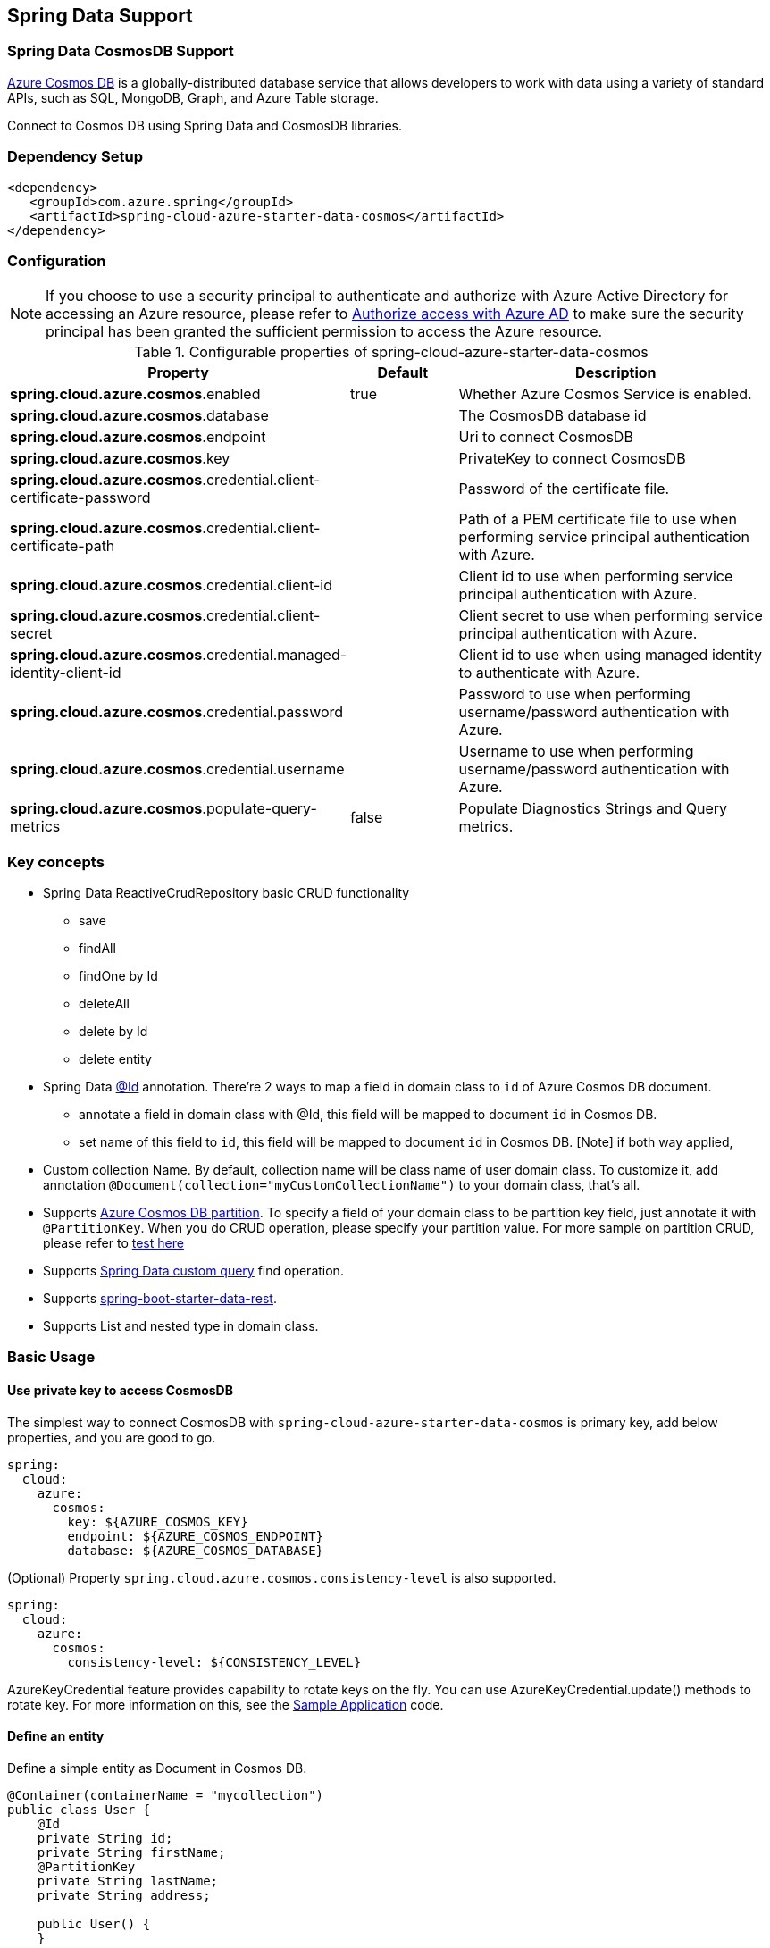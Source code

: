 == Spring Data Support

=== Spring Data CosmosDB Support

link:https://azure.microsoft.com/services/cosmos-db/[Azure Cosmos DB] is a globally-distributed database service that allows developers to work with data using a variety of standard APIs, such as SQL, MongoDB, Graph, and Azure Table storage.

Connect to Cosmos DB using Spring Data and CosmosDB libraries.

=== Dependency Setup

[source,xml]
----
<dependency>
   <groupId>com.azure.spring</groupId>
   <artifactId>spring-cloud-azure-starter-data-cosmos</artifactId>
</dependency>
----


=== Configuration

NOTE: If you choose to use a security principal to authenticate and authorize with Azure Active Directory for accessing an Azure resource, please refer to link:index.html#authorize-access-with-azure-active-directory[Authorize access with Azure AD] to make sure the security principal has been granted the sufficient permission to access the Azure resource.

.Configurable properties of spring-cloud-azure-starter-data-cosmos
[cols="2,1,3", options="header"]
|===
|Property | Default | Description

|*spring.cloud.azure.cosmos*.enabled
|true
|Whether Azure Cosmos Service is enabled.

|*spring.cloud.azure.cosmos*.database
|  
|The CosmosDB database id 

|*spring.cloud.azure.cosmos*.endpoint
|  
|Uri to connect CosmosDB 

|*spring.cloud.azure.cosmos*.key
|  
|PrivateKey to connect CosmosDB 

|*spring.cloud.azure.cosmos*.credential.client-certificate-password
|
|Password of the certificate file. 

|*spring.cloud.azure.cosmos*.credential.client-certificate-path
|  
|Path of a PEM certificate file to use when performing service principal authentication with Azure. 

|*spring.cloud.azure.cosmos*.credential.client-id
|  
|Client id to use when performing service principal authentication with Azure. 

|*spring.cloud.azure.cosmos*.credential.client-secret
|  
|Client secret to use when performing service principal authentication with Azure. 

|*spring.cloud.azure.cosmos*.credential.managed-identity-client-id
|  
|Client id to use when using managed identity to authenticate with Azure. 

|*spring.cloud.azure.cosmos*.credential.password
|  
|Password to use when performing username/password authentication with Azure. 

|*spring.cloud.azure.cosmos*.credential.username
|  
|Username to use when performing username/password authentication with Azure. 

|*spring.cloud.azure.cosmos*.populate-query-metrics
|false  
|Populate Diagnostics Strings and Query metrics.
|===


=== Key concepts
* Spring Data ReactiveCrudRepository basic CRUD functionality
  ** save
  ** findAll
  ** findOne by Id
  ** deleteAll
  ** delete by Id
  ** delete entity
* Spring Data link:https://github.com/spring-projects/spring-data-commons/blob/db62390de90c93a78743c97cc2cc9ccd964994a5/src/main/java/org/springframework/data/annotation/Id.java[@Id] annotation.
  There're 2 ways to map a field in domain class to `id` of Azure Cosmos DB document.
  ** annotate a field in domain class with @Id, this field will be mapped to document `id` in Cosmos DB. 
  ** set name of this field to `id`, this field will be mapped to document `id` in Cosmos DB.
    [Note] if both way applied,    
* Custom collection Name.
   By default, collection name will be class name of user domain class. To customize it, add annotation `@Document(collection="myCustomCollectionName")` to your domain class, that's all.
* Supports link:https://docs.microsoft.com/azure/cosmos-db/partitioning-overview[Azure Cosmos DB partition]. To specify a field of your domain class to be partition key field, just annotate it with `@PartitionKey`. When you do CRUD operation, please specify your partition value. For more sample on partition CRUD, please refer to link:https://github.com/Azure/azure-sdk-for-java/blob/main/sdk/cosmos/azure-spring-data-cosmos-test/src/test/java/com/azure/spring/data/cosmos/repository/integration/AddressRepositoryIT.java[test here]
* Supports link:https://docs.spring.io/spring-data/commons/docs/current/reference/html/#repositories.query-methods.details[Spring Data custom query] find operation.
* Supports link:https://spring.io/projects/spring-data-rest[spring-boot-starter-data-rest].
* Supports List and nested type in domain class.


=== Basic Usage

==== Use private key to access CosmosDB
The simplest way to connect CosmosDB with `spring-cloud-azure-starter-data-cosmos` is primary key, add below properties, and you are good to go.

[source,yaml]
----
spring:
  cloud:
    azure:
      cosmos:
        key: ${AZURE_COSMOS_KEY}
        endpoint: ${AZURE_COSMOS_ENDPOINT}
        database: ${AZURE_COSMOS_DATABASE}
----


(Optional) Property `spring.cloud.azure.cosmos.consistency-level` is also supported.
----
spring:
  cloud:
    azure:
      cosmos:
        consistency-level: ${CONSISTENCY_LEVEL}
----

AzureKeyCredential feature provides capability to rotate keys on the fly. You can use AzureKeyCredential.update() methods to rotate key. 
For more information on this, see the link:https://github.com/Azure/azure-sdk-for-java/blob/main/sdk/cosmos/azure-spring-data-cosmos/src/samples/java/com/azure/spring/data/cosmos/SampleApplication.java[Sample Application] code.

==== Define an entity
Define a simple entity as Document in Cosmos DB.
----
@Container(containerName = "mycollection")
public class User {
    @Id
    private String id;
    private String firstName;
    @PartitionKey
    private String lastName;
    private String address;

    public User() {
    }

    public User(String id, String firstName, String lastName, String address) {
        this.id = id;
        this.firstName = firstName;
        this.lastName = lastName;
        this.address = address;
    }

    public String getId() {
        return id;
    }

    public void setId(String id) {
        this.id = id;
    }

    public String getFirstName() {
        return firstName;
    }

    public void setFirstName(String firstName) {
        this.firstName = firstName;
    }

    public String getLastName() {
        return lastName;
    }

    public void setLastName(String lastName) {
        this.lastName = lastName;
    }

    public String getAddress() {
        return address;
    }

    public void setAddress(String address) {
        this.address = address;
    }

    @Override
    public String toString() {
        return String.format("%s %s, %s", firstName, lastName, address);
    }
}
----

`id`` field will be used as document `id`` in Azure Cosmos DB. Or you can annotate any field with `@Id to map it to document `id`.

Annotation `@Container(containerName = "mycollection")` is used to specify the collection name of your document in Azure Cosmos DB.

==== Create repositories
Extends ReactiveCosmosRepository interface, which provides Spring Data repository support.

----
@Repository
public interface UserRepository extends ReactiveCosmosRepository<User, String> {

    Flux<User> findByFirstName(String firstName);
}
----

So far ReactiveCosmosRepository provides basic save, delete and find operations. More operations will be supported later.

==== Create an Application class
Here create an application class with all the components

----
@SpringBootApplication
public class CosmosSampleApplication implements CommandLineRunner {

   private static final Logger LOGGER = LoggerFactory.getLogger(CosmosSampleApplication.class);

	@Autowired
	private UserRepository repository;

	@Autowired
	private CosmosProperties properties;

	public static void main(String[] args) {
		SpringApplication.run(CosmosSampleApplication.class, args);
	}

	public void run(String... var1) {
		final User testUser = new User("testId", "testFirstName",
				"testLastName", "test address line one");

		// Save the User class to Azure Cosmos DB database.
		final Mono<User> saveUserMono = repository.save(testUser);

		final Flux<User> firstNameUserFlux = repository.findByFirstName("testFirstName");

		//  Nothing happens until we subscribe to these Monos.
		//  findById will not return the user as user is not present.
		final Mono<User> findByIdMono = repository.findById(testUser.getId());
		final User findByIdUser = findByIdMono.block();
		Assert.isNull(findByIdUser, "User must be null");

		final User savedUser = saveUserMono.block();
		Assert.state(savedUser != null, "Saved user must not be null");
		Assert.state(savedUser.getFirstName().equals(testUser.getFirstName()),
				"Saved user first name doesn't match");

		firstNameUserFlux.collectList().block();

		final Optional<User> optionalUserResult = repository.findById(testUser.getId()).blockOptional();
		Assert.isTrue(optionalUserResult.isPresent(), "Cannot find user.");

		final User result = optionalUserResult.get();
		Assert.state(result.getFirstName().equals(testUser.getFirstName()),
				"query result firstName doesn't match!");
		Assert.state(result.getLastName().equals(testUser.getLastName()),
				"query result lastName doesn't match!");
		LOGGER.info("findOne in User collection get result: {}", result.toString());

	}

	@PostConstruct
	public void setup() {
		// For this example, remove all of the existing records.
		this.repository.deleteAll().block();
	}
}
----

Autowired UserRepository interface, then can do save, delete and find operations.



=== Next steps
Besides using this Azure Cosmos DB Spring Boot Starter, you can directly use Spring Data for Azure Cosmos DB package for more complex scenarios. Please refer to link:https://github.com/Azure/azure-sdk-for-java/tree/main/sdk/cosmos/azure-spring-data-cosmos[Spring Data for Azure Cosmos DB] for more details.

=== More Sample
Please refer to link:https://github.com/Azure-Samples/azure-spring-boot-samples/tree/spring-cloud-azure_4.0-beta.2/cosmos[azure-spring-boot-samples] for more details.

